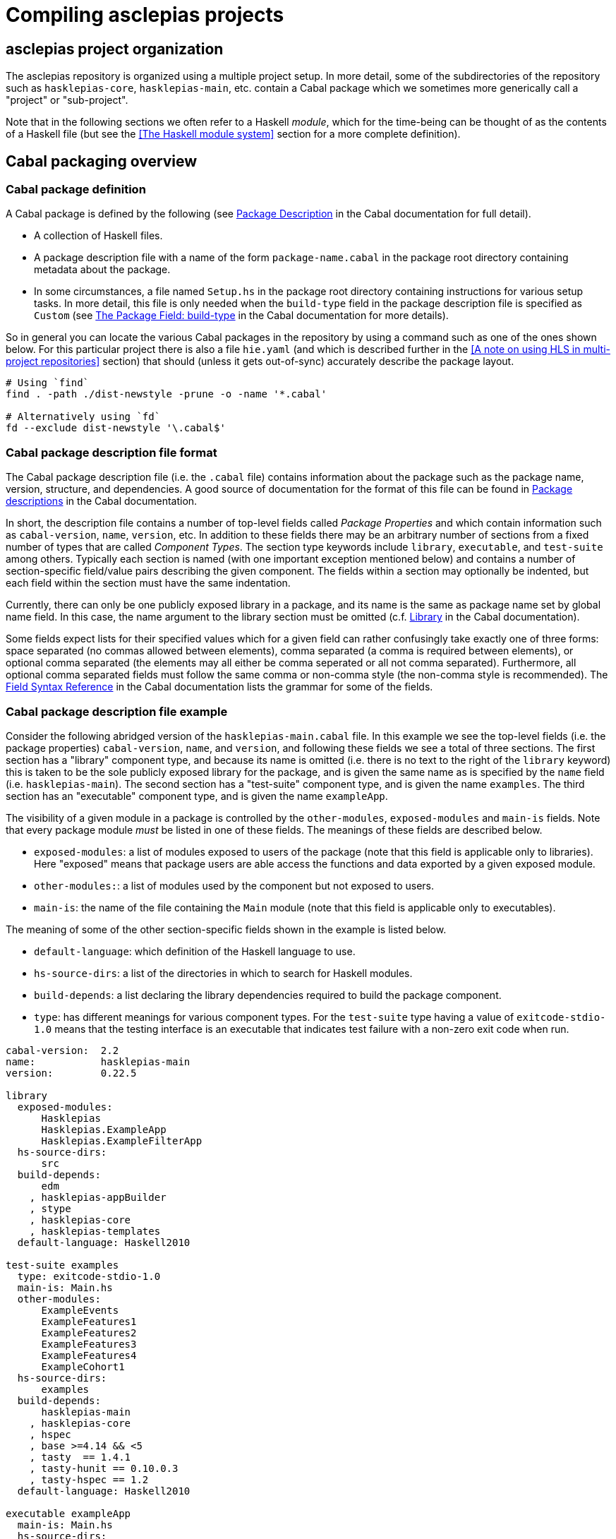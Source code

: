 = Compiling asclepias projects

== asclepias project organization

The asclepias repository is organized using a multiple project setup.
In more detail, some of the subdirectories of the repository such as `hasklepias-core`, `hasklepias-main`, etc.
contain a Cabal package which we sometimes more generically call a "project" or "sub-project".

Note that in the following sections we often refer to a Haskell _module_, which for the time-being can be thought of as the contents of a Haskell file (but see the <<The Haskell module system>> section for a more complete definition).

== Cabal packaging overview

=== Cabal package definition

A Cabal package is defined by the following (see https://cabal.readthedocs.io/en/3.6/cabal-package.html#package-description[Package Description] in the Cabal documentation for full detail).

* A collection of Haskell files.
* A package description file with a name of the form `package-name.cabal` in the package root directory containing metadata about the package.

* In some circumstances, a file named `Setup.hs` in the package root directory containing instructions for various setup tasks.
  In more detail, this file is only needed when the `build-type` field in the package description file is specified as `Custom` (see https://cabal.readthedocs.io/en/3.6/cabal-package.html#pkg-field-build-type[The Package Field: build-type] in the Cabal documentation for more details).

So in general you can locate the various Cabal packages in the repository by using a command such as one of the ones shown below.
For this particular project there is also a file `hie.yaml` (and which is described further in the <<A note on using HLS in multi-project repositories>> section) that should (unless it gets out-of-sync) accurately describe the package layout.
[source,shell]
----
# Using `find`
find . -path ./dist-newstyle -prune -o -name '*.cabal'

# Alternatively using `fd`
fd --exclude dist-newstyle '\.cabal$'
----

=== Cabal package description file format

The Cabal package description file (i.e. the `.cabal` file) contains information about the package such as the package name, version, structure, and dependencies.
A good source of documentation for the format of this file can be found in https://cabal.readthedocs.io/en/3.6/cabal-package.html#package-descriptions[Package descriptions] in the Cabal documentation.

In short, the description file contains a number of top-level fields called _Package Properties_ and which contain information such as `cabal-version`, `name`, `version`, etc.
In addition to these fields there may be an arbitrary number of sections from a fixed number of types that are called _Component Types_.
The section type keywords include `library`, `executable`, and `test-suite` among others.
Typically each section is named (with one important exception mentioned below) and contains a number of section-specific field/value pairs describing the given component.
The fields within a section may optionally be indented, but each field within the section must have the same indentation.

Currently, there can only be one publicly exposed library in a package, and its name is the same as package name set by global name field.
In this case, the name argument to the library section must be omitted (c.f. https://cabal.readthedocs.io/en/3.6/cabal-package.html#library[Library] in the Cabal documentation).

Some fields expect lists for their specified values which for a given field can rather confusingly take exactly one of three forms: space separated (no commas allowed between elements), comma separated (a comma is required between elements), or optional comma separated (the elements may all either be comma seperated or all not comma separated).
Furthermore, all optional comma separated fields must follow the same comma or non-comma style (the non-comma style is recommended).
The https://cabal.readthedocs.io/en/3.6/buildinfo-fields-reference.html[Field Syntax Reference] in the Cabal documentation lists the grammar for some of the fields.

=== Cabal package description file example

Consider the following abridged version of the `hasklepias-main.cabal` file. In this example we see the top-level fields (i.e. the package properties) `cabal-version`, `name`, and `version`, and following these fields we see a total of three sections.
The first section has a "library" component type, and because its name is omitted (i.e. there is no text to the right of the `library` keyword) this is taken to be the sole publicly exposed library for the package, and is given the same name as is specified by the `name` field (i.e. `hasklepias-main`).
The second section has a "test-suite" component type, and is given the name `examples`.
The third section has an "executable" component type, and is given the name `exampleApp`.

The visibility of a given module in a package is controlled by the `other-modules`, `exposed-modules` and `main-is` fields.
Note that every package module _must_ be listed in one of these fields.
The meanings of these fields are described below.

* `exposed-modules`: a list of modules exposed to users of the package (note that this field is applicable only to libraries).
  Here "exposed" means that package users are able access the functions and data exported by a given exposed module.
* `other-modules:`: a list of modules used by the component but not exposed to users.
* `main-is`: the name of the file containing the `Main` module (note that this field is applicable only to executables).

The meaning of some of the other section-specific fields shown in the example is listed below.

* `default-language`: which definition of the Haskell language to use.
* `hs-source-dirs`: a list of the directories in which to search for Haskell modules.
* `build-depends`: a list declaring the library dependencies required to build the package component.
* `type`: has different meanings for various component types.
  For the `test-suite` type having a value of `exitcode-stdio-1.0` means that the testing interface is an executable that indicates test failure with a non-zero exit code when run.

[source,conf]
----
cabal-version:  2.2
name:           hasklepias-main
version:        0.22.5

library
  exposed-modules:
      Hasklepias
      Hasklepias.ExampleApp
      Hasklepias.ExampleFilterApp
  hs-source-dirs:
      src
  build-depends:
      edm
    , hasklepias-appBuilder
    , stype
    , hasklepias-core
    , hasklepias-templates
  default-language: Haskell2010

test-suite examples
  type: exitcode-stdio-1.0
  main-is: Main.hs
  other-modules:
      ExampleEvents
      ExampleFeatures1
      ExampleFeatures2
      ExampleFeatures3
      ExampleFeatures4
      ExampleCohort1
  hs-source-dirs:
      examples
  build-depends:
      hasklepias-main
    , hasklepias-core
    , hspec
    , base >=4.14 && <5
    , tasty  == 1.4.1
    , tasty-hunit == 0.10.0.3
    , tasty-hspec == 1.2
  default-language: Haskell2010

executable exampleApp
  main-is: Main.hs
  hs-source-dirs:
      exampleApp
  build-depends:
      hasklepias-main
  default-language: Haskell2010
----

== Compiling asclepias packages

The `cabal build` command is used to compile Cabal packages and package components.
There are many command-line arguments that can be provided with `cabal build`, however for the sake of brevity these are not covered here.
See `cabal build --help` and https://cabal.readthedocs.io/en/3.6/cabal-commands.html#cabal-v2-build[cabal-build] in the Cabal documentation for full details.

=== 'cabal build' troubleshooting: LLVM version on an M1 Mac

[TIP]
.Building on an M1 Mac
The first time you run `cabal build` on an M1 Mac,
you may get errors like:
[source]
----
<no location info>: error:
    Warning: Couldn't figure out LLVM version!
             Make sure you have installed LLVM between [9 and 13)
----

https://llvm.org/[LLVM] is provided as part of Xcode which ships with macOS,
but as of January 2022 team members using M1 Macs have reported problems with compiling Haskell packages using the default version of LLVM.
If you get the above error message,
then you probably need to install a different build of LLVM,
which you can do using e.g. homebrew as shown below.
Note that in this example we specify LLVM version 12 as suggested in the thread shown below,
however the LLVM versions that are compatible with Haskell compilations may change over time.
See https://www.reddit.com/r/haskell/comments/rjm0x8/help_wanted_for_llvm_config_for_haskell_on_mac/[Help wanted for LLVM config for Haskell on Mac] on Reddit for a more detailed discussion.

[source,shell]
----
brew install llvm@12
----
You will also want to add a line like the following to the appropriate shell startup file such as `~/.bashrc`, `~/.zshrc`, etc.
[source,shell]
----
export PATH="/opt/homebrew/opt/llvm@12/bin:$PATH"
----

=== Compiling all asclepias packages

As previously mentioned, the asclepias repository is organized using a multiple project setup.
In more detail, some of the subdirectories of the repository such as `hasklepias-core`, `hasklepias-main`, etc. contain a Cabal package.
The simplest thing to do to get started is to build (i.e. compile) all of the Cabal projects in the repository using the following command.
Note that this could take around half-an-hour to complete the first time that you do it (future compilations take significantly less time since GHC will only recompile modules that have changed since the last compilation).
[source,shell]
----
cabal update
cabal build all
----

Note that by default Cabal doesn't compile the test suite or benchmarking modules when using `cabal build`.
In the following sections we will see ways to compile these components if desired.

=== Compiling asclepias packages one-at-a-time

Alternatively, you can build the packages one-at-a-time using a command of the following form.
This is useful when you are working on a particular package and don't want to compile everything at once in order to save time. Note however that compiling a package will still cause you to compile all of its dependencies, so even if you limit yourself to a single package it can still take quite a long time the first time that you do it.
[source,shell]
----
cabal update
cabal build hasklepias-main
----

By default Cabal doesn't compile the test suite or benchmarking modules for a given package so if you want to compile the tests along with the package itself then you can use e.g. the `--enable-tests` and/or `--enable-profiling` options.
[source,shell]
----
cabal update
cabal build hasklepias-main --enable-tests --enable-profiling
----

=== Compiling asclepias package components

In addition to specifying a package name to compile, the `cabal build` command allows you to specify finer-grained units of compilation called _package components_, and where the package components correspond to the sections in the Cabal package description file.
So for example, in the example <<Cabal package description file example>> section the package name was `hasklepias-main`, and the package components were called `hasklepias-main` (a library), `examples` (a test-suite), and `exampleApp` an executable (recall that the `hasklepias-main` library was implicitly named after the package name).

Typically package components are identified using the form `package:component` (the available syntax is actually more flexible than the form shown here).
So for example, you could use the command `hasklepias-main:examples` to compile the `examples` component from the `hasklepias-main` package.

Additionally you can use one of the forms `package:ctype` or `all:ctype` to compile all components of the specified type (i.e. the `ctype`) for a given package or across all packages, respectively.
So for example, you could use the command `hasklepias-main:executables` to compile any components with an executable component type from the `hasklepias-main` package (of which there happens to be one component, i.e. the `exampleApp` component), or the command `all:executables` to compile any components with an executable component type from any package the asclepias repository.

There are other ways of specifying a component by specifying either a module name or the filepath of a module that belongs to the target component, however we do not cover those approaches here.
[source,shell]
----
cabal update

# Using the `package:component` form
cabal build hasklepias-main:hasklepias-main
cabal build hasklepias-main:examples
cabal build hasklepias-main:exampleApp

# Using the `package:ctype` form
cabal build hasklepias-main:libraries
cabal build hasklepias-main:tests
cabal build hasklepias-main:executables

# Using the `all:ctype` form
cabal build all:libraries
cabal build all:tests
cabal build all:executables
----
